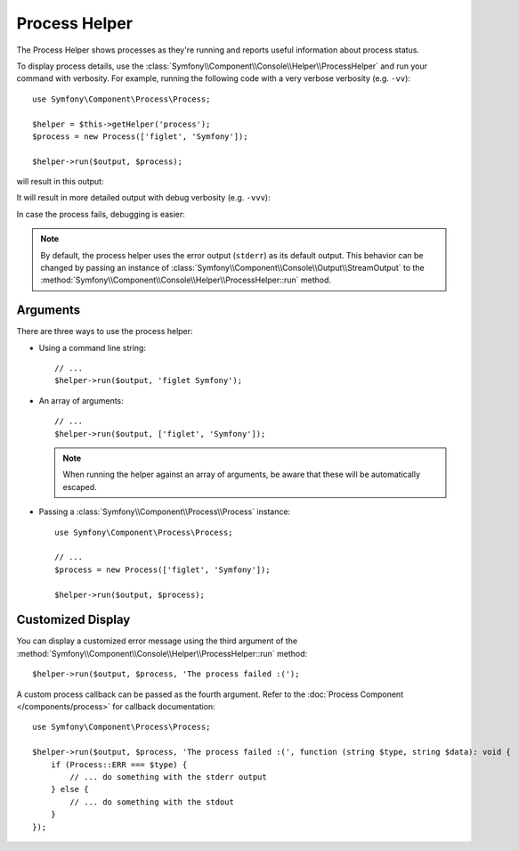 Process Helper
==============

The Process Helper shows processes as they're running and reports useful
information about process status.

To display process details, use the
:class:`Symfony\\Component\\Console\\Helper\\ProcessHelper` and run your command
with verbosity. For example, running the following code with
a very verbose verbosity (e.g. ``-vv``)::

    use Symfony\Component\Process\Process;

    $helper = $this->getHelper('process');
    $process = new Process(['figlet', 'Symfony']);

    $helper->run($output, $process);

will result in this output:

.. image:: /_images/components/console/process-helper-verbose.png
    :alt: Console output showing two lines: "RUN 'figlet' 'Symfony'" and "RES Command ran successfully".

It will result in more detailed output with debug verbosity (e.g. ``-vvv``):

.. image:: /_images/components/console/process-helper-debug.png
    :alt: In between the command line and the result line, the command's output is now shown prefixed by "OUT".

In case the process fails, debugging is easier:

.. image:: /_images/components/console/process-helper-error-debug.png
    :alt: The last line shows "RES 127 Command dit not run successfully", and the output lines show more the error information from the command.

.. note::

    By default, the process helper uses the error output (``stderr``) as
    its default output. This behavior can be changed by passing an instance of
    :class:`Symfony\\Component\\Console\\Output\\StreamOutput` to the
    :method:`Symfony\\Component\\Console\\Helper\\ProcessHelper::run`
    method.

Arguments
---------

There are three ways to use the process helper:

* Using a command line string::

    // ...
    $helper->run($output, 'figlet Symfony');

* An array of arguments::

    // ...
    $helper->run($output, ['figlet', 'Symfony']);

  .. note::

      When running the helper against an array of arguments, be aware that
      these will be automatically escaped.

* Passing a :class:`Symfony\\Component\\Process\\Process` instance::

    use Symfony\Component\Process\Process;

    // ...
    $process = new Process(['figlet', 'Symfony']);

    $helper->run($output, $process);

Customized Display
------------------

You can display a customized error message using the third argument of the
:method:`Symfony\\Component\\Console\\Helper\\ProcessHelper::run` method::

    $helper->run($output, $process, 'The process failed :(');

A custom process callback can be passed as the fourth argument. Refer to the
:doc:`Process Component </components/process>` for callback documentation::

    use Symfony\Component\Process\Process;

    $helper->run($output, $process, 'The process failed :(', function (string $type, string $data): void {
        if (Process::ERR === $type) {
            // ... do something with the stderr output
        } else {
            // ... do something with the stdout
        }
    });

